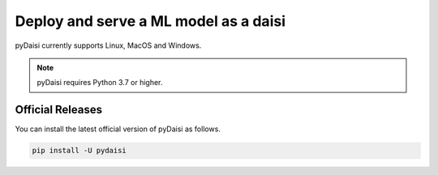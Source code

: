 
Deploy and serve a ML model as a daisi
========================================================

pyDaisi currently supports Linux, MacOS and Windows.

.. note::
    
    pyDaisi requires Python 3.7 or higher.

Official Releases
-----------------

You can install the latest official version of pyDaisi as follows.

.. code-block:: bash

  pip install -U pydaisi  

